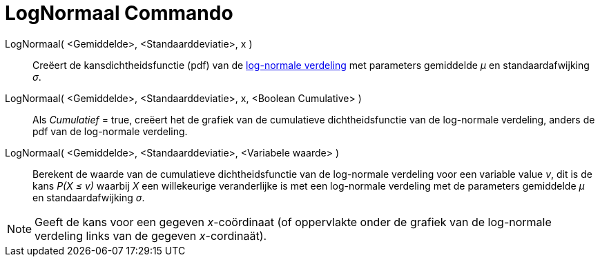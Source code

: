 = LogNormaal Commando
:page-en: commands/LogNormal_Command
ifdef::env-github[:imagesdir: /nl/modules/ROOT/assets/images]

LogNormaal( <Gemiddelde>, <Standaarddeviatie>, x )::
  Creëert de kansdichtheidsfunctie (pdf) van de http://en.wikipedia.org/wiki/Log-normal_distribution[log-normale
  verdeling] met parameters gemiddelde _μ_ en standaardafwijking _σ_.
LogNormaal( <Gemiddelde>, <Standaarddeviatie>, x, <Boolean Cumulative> )::
  Als _Cumulatief_ = true, creëert het de grafiek van de cumulatieve dichtheidsfunctie van de log-normale verdeling,
  anders de pdf van de log-normale verdeling.
LogNormaal( <Gemiddelde>, <Standaarddeviatie>, <Variabele waarde> )::
  Berekent de waarde van de cumulatieve dichtheidsfunctie van de log-normale verdeling voor een variable value _v_, dit
  is de kans _P(X ≤ v)_ waarbij _X_ een willekeurige veranderlijke is met een log-normale verdeling met de parameters
  gemiddelde _μ_ en standaardafwijking _σ_.

[NOTE]
====

Geeft de kans voor een gegeven _x_-coördinaat (of oppervlakte onder de grafiek van de log-normale verdeling links van de
gegeven _x_-cordinaät).

====
